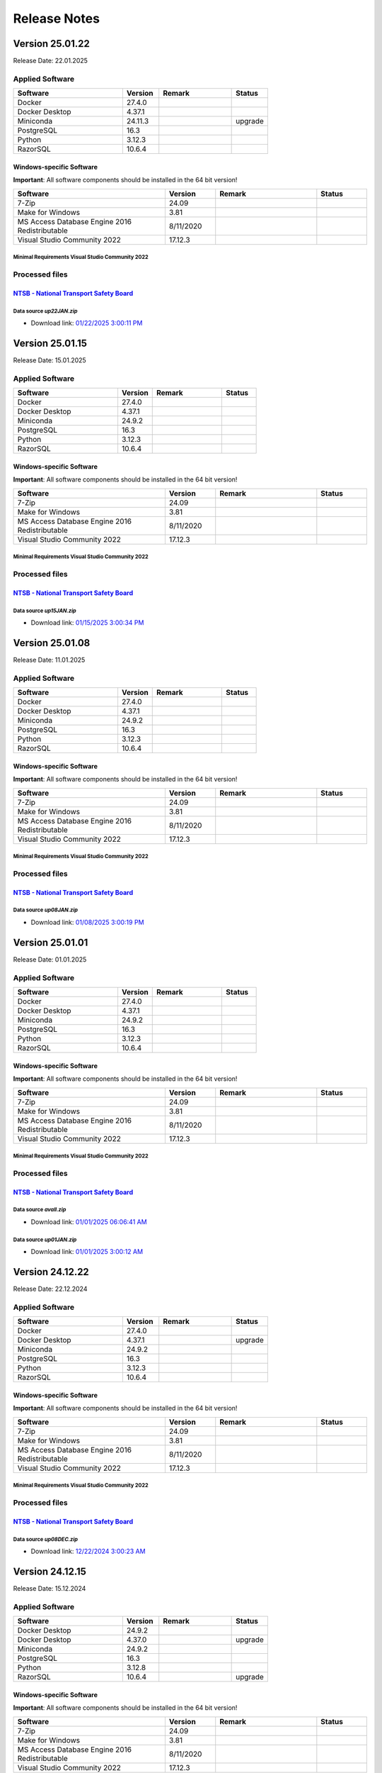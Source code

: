 =============
Release Notes
=============

Version 25.01.22
================

Release Date: 22.01.2025

Applied Software
----------------

.. list-table::
   :header-rows: 1
   :widths: 30 10 20 10

   * - Software
     - Version
     - Remark
     - Status
   * - Docker
     - 27.4.0
     -
     -
   * - Docker Desktop
     - 4.37.1
     -
     -
   * - Miniconda
     - 24.11.3
     -
     - upgrade
   * - PostgreSQL
     - 16.3
     -
     -
   * - Python
     - 3.12.3
     -
     -
   * - RazorSQL
     - 10.6.4
     -
     -

Windows-specific Software
.........................

**Important**: All software components should be installed in the 64 bit version!

.. list-table::
   :header-rows: 1
   :widths: 30 10 20 10

   * - Software
     - Version
     - Remark
     - Status
   * - 7-Zip
     - 24.09
     -
     -
   * - Make for Windows
     - 3.81
     -
     -
   * - MS Access Database Engine 2016 Redistributable
     - 8/11/2020
     -
     -
   * - Visual Studio Community 2022
     - 17.12.3
     -
     -

Minimal Requirements Visual Studio Community 2022
^^^^^^^^^^^^^^^^^^^^^^^^^^^^^^^^^^^^^^^^^^^^^^^^^

.. image:: img/Visual_Studio_Requirements.png

Processed files
---------------

`NTSB - National Transport Safety Board <https://www.ntsb.gov/Pages/home.aspx>`__\
..................................................................................

Data source `up22JAN.zip`
^^^^^^^^^^^^^^^^^^^^^^^^^

- Download link: `01/22/2025 3:00:11 PM <https://data.ntsb.gov/avdata/FileDirectory/DownloadFile?fileID=C%3A%5Cavdata%5Cup22JAN.zip>`__\

Version 25.01.15
================

Release Date: 15.01.2025

Applied Software
----------------

.. list-table::
   :header-rows: 1
   :widths: 30 10 20 10

   * - Software
     - Version
     - Remark
     - Status
   * - Docker
     - 27.4.0
     -
     -
   * - Docker Desktop
     - 4.37.1
     -
     -
   * - Miniconda
     - 24.9.2
     -
     -
   * - PostgreSQL
     - 16.3
     -
     -
   * - Python
     - 3.12.3
     -
     -
   * - RazorSQL
     - 10.6.4
     -
     -

Windows-specific Software
.........................

**Important**: All software components should be installed in the 64 bit version!

.. list-table::
   :header-rows: 1
   :widths: 30 10 20 10

   * - Software
     - Version
     - Remark
     - Status
   * - 7-Zip
     - 24.09
     -
     -
   * - Make for Windows
     - 3.81
     -
     -
   * - MS Access Database Engine 2016 Redistributable
     - 8/11/2020
     -
     -
   * - Visual Studio Community 2022
     - 17.12.3
     -
     -

Minimal Requirements Visual Studio Community 2022
^^^^^^^^^^^^^^^^^^^^^^^^^^^^^^^^^^^^^^^^^^^^^^^^^

.. image:: img/Visual_Studio_Requirements.png

Processed files
---------------

`NTSB - National Transport Safety Board <https://www.ntsb.gov/Pages/home.aspx>`__\
..................................................................................

Data source `up15JAN.zip`
^^^^^^^^^^^^^^^^^^^^^^^^^

- Download link: `01/15/2025 3:00:34 PM <https://data.ntsb.gov/avdata/FileDirectory/DownloadFile?fileID=C%3A%5Cavdata%5Cup15JAN.zip>`__\

Version 25.01.08
================

Release Date: 11.01.2025

Applied Software
----------------

.. list-table::
   :header-rows: 1
   :widths: 30 10 20 10

   * - Software
     - Version
     - Remark
     - Status
   * - Docker
     - 27.4.0
     -
     -
   * - Docker Desktop
     - 4.37.1
     -
     -
   * - Miniconda
     - 24.9.2
     -
     -
   * - PostgreSQL
     - 16.3
     -
     -
   * - Python
     - 3.12.3
     -
     -
   * - RazorSQL
     - 10.6.4
     -
     -

Windows-specific Software
.........................

**Important**: All software components should be installed in the 64 bit version!

.. list-table::
   :header-rows: 1
   :widths: 30 10 20 10

   * - Software
     - Version
     - Remark
     - Status
   * - 7-Zip
     - 24.09
     -
     -
   * - Make for Windows
     - 3.81
     -
     -
   * - MS Access Database Engine 2016 Redistributable
     - 8/11/2020
     -
     -
   * - Visual Studio Community 2022
     - 17.12.3
     -
     -

Minimal Requirements Visual Studio Community 2022
^^^^^^^^^^^^^^^^^^^^^^^^^^^^^^^^^^^^^^^^^^^^^^^^^

.. image:: img/Visual_Studio_Requirements.png

Processed files
---------------

`NTSB - National Transport Safety Board <https://www.ntsb.gov/Pages/home.aspx>`__\
..................................................................................

Data source `up08JAN.zip`
^^^^^^^^^^^^^^^^^^^^^^^^^

- Download link: `01/08/2025 3:00:19 PM <https://data.ntsb.gov/avdata/FileDirectory/DownloadFile?fileID=C%3A%5Cavdata%5Cup08JAN.zip>`__\

Version 25.01.01
================

Release Date: 01.01.2025

Applied Software
----------------

.. list-table::
   :header-rows: 1
   :widths: 30 10 20 10

   * - Software
     - Version
     - Remark
     - Status
   * - Docker
     - 27.4.0
     -
     -
   * - Docker Desktop
     - 4.37.1
     -
     -
   * - Miniconda
     - 24.9.2
     -
     -
   * - PostgreSQL
     - 16.3
     -
     -
   * - Python
     - 3.12.3
     -
     -
   * - RazorSQL
     - 10.6.4
     -
     -

Windows-specific Software
.........................

**Important**: All software components should be installed in the 64 bit version!

.. list-table::
   :header-rows: 1
   :widths: 30 10 20 10

   * - Software
     - Version
     - Remark
     - Status
   * - 7-Zip
     - 24.09
     -
     -
   * - Make for Windows
     - 3.81
     -
     -
   * - MS Access Database Engine 2016 Redistributable
     - 8/11/2020
     -
     -
   * - Visual Studio Community 2022
     - 17.12.3
     -
     -

Minimal Requirements Visual Studio Community 2022
^^^^^^^^^^^^^^^^^^^^^^^^^^^^^^^^^^^^^^^^^^^^^^^^^

.. image:: img/Visual_Studio_Requirements.png

Processed files
---------------

`NTSB - National Transport Safety Board <https://www.ntsb.gov/Pages/home.aspx>`__\
..................................................................................

Data source `avall.zip`
^^^^^^^^^^^^^^^^^^^^^^^

- Download link: `01/01/2025 06:06:41 AM <https://data.ntsb.gov/avdata/FileDirectory/DownloadFile?fileID=C%3A%5Cavdata%5Cavall.zip>`__\

Data source `up01JAN.zip`
^^^^^^^^^^^^^^^^^^^^^^^^^

- Download link: `01/01/2025 3:00:12 AM <https://data.ntsb.gov/avdata/FileDirectory/DownloadFile?fileID=C%3A%5Cavdata%5Cup01JAN.zip>`__\

Version 24.12.22
================

Release Date: 22.12.2024

Applied Software
----------------

.. list-table::
   :header-rows: 1
   :widths: 30 10 20 10

   * - Software
     - Version
     - Remark
     - Status
   * - Docker
     - 27.4.0
     -
     -
   * - Docker Desktop
     - 4.37.1
     -
     - upgrade
   * - Miniconda
     - 24.9.2
     -
     -
   * - PostgreSQL
     - 16.3
     -
     -
   * - Python
     - 3.12.3
     -
     -
   * - RazorSQL
     - 10.6.4
     -
     -

Windows-specific Software
.........................

**Important**: All software components should be installed in the 64 bit version!

.. list-table::
   :header-rows: 1
   :widths: 30 10 20 10

   * - Software
     - Version
     - Remark
     - Status
   * - 7-Zip
     - 24.09
     -
     -
   * - Make for Windows
     - 3.81
     -
     -
   * - MS Access Database Engine 2016 Redistributable
     - 8/11/2020
     -
     -
   * - Visual Studio Community 2022
     - 17.12.3
     -
     -

Minimal Requirements Visual Studio Community 2022
^^^^^^^^^^^^^^^^^^^^^^^^^^^^^^^^^^^^^^^^^^^^^^^^^

.. image:: img/Visual_Studio_Requirements.png

Processed files
---------------

`NTSB - National Transport Safety Board <https://www.ntsb.gov/Pages/home.aspx>`__\
..................................................................................

Data source `up08DEC.zip`
^^^^^^^^^^^^^^^^^^^^^^^^^

- Download link: `12/22/2024 3:00:23 AM <https://data.ntsb.gov/avdata/FileDirectory/DownloadFile?fileID=C%3A%5Cavdata%5Cup22DEC.zip>`__\

Version 24.12.15
================

Release Date: 15.12.2024

Applied Software
----------------

.. list-table::
   :header-rows: 1
   :widths: 30 10 20 10

   * - Software
     - Version
     - Remark
     - Status
   * - Docker Desktop
     - 24.9.2
     -
     -
   * - Docker Desktop
     - 4.37.0
     -
     - upgrade
   * - Miniconda
     - 24.9.2
     -
     -
   * - PostgreSQL
     - 16.3
     -
     -
   * - Python
     - 3.12.8
     -
     -
   * - RazorSQL
     - 10.6.4
     -
     - upgrade

Windows-specific Software
.........................

**Important**: All software components should be installed in the 64 bit version!

.. list-table::
   :header-rows: 1
   :widths: 30 10 20 10

   * - Software
     - Version
     - Remark
     - Status
   * - 7-Zip
     - 24.09
     -
     -
   * - Make for Windows
     - 3.81
     -
     -
   * - MS Access Database Engine 2016 Redistributable
     - 8/11/2020
     -
     -
   * - Visual Studio Community 2022
     - 17.12.3
     -
     -

Minimal Requirements Visual Studio Community 2022
^^^^^^^^^^^^^^^^^^^^^^^^^^^^^^^^^^^^^^^^^^^^^^^^^

.. image:: img/Visual_Studio_Requirements.png

Processed files
---------------

`NTSB - National Transport Safety Board <https://www.ntsb.gov/Pages/home.aspx>`__\
..................................................................................

Data source `up08DEC.zip`
^^^^^^^^^^^^^^^^^^^^^^^^^

- Download link: `12/15/2024 3:00:37 AM <https://data.ntsb.gov/avdata/FileDirectory/DownloadFile?fileID=C%3A%5Cavdata%5Cup15DEC.zip>`__\

Version 24.12.08
================

Release Date: 10.12.2024

Applied Software
----------------

.. list-table::
   :header-rows: 1
   :widths: 30 10 20 10

   * - Software
     - Version
     - Remark
     - Status
   * - Docker Desktop
     - 4.36.0
     -
     -
   * - Miniconda
     - 24.9.2
     -
     -
   * - PostgreSQL
     - 16.3
     -
     -
   * - Python
     - 3.12.8
     -
     -
   * - RazorSQL
     - 10.6.3
     -
     -

Windows-specific Software
.........................

**Important**: All software components should be installed in the 64 bit version!

.. list-table::
   :header-rows: 1
   :widths: 30 10 20 10

   * - Software
     - Version
     - Remark
     - Status
   * - 7-Zip
     - 24.09
     -
     -
   * - Make for Windows
     - 3.81
     -
     -
   * - MS Access Database Engine 2016 Redistributable
     - 8/11/2020
     -
     -
   * - Visual Studio Community 2022
     - 17.12.3
     -
     -

Minimal Requirements Visual Studio Community 2022
^^^^^^^^^^^^^^^^^^^^^^^^^^^^^^^^^^^^^^^^^^^^^^^^^

.. image:: img/Visual_Studio_Requirements.png

Processed files
---------------

`NTSB - National Transport Safety Board <https://www.ntsb.gov/Pages/home.aspx>`__\
..................................................................................

Data source `up08DEC.zip`
^^^^^^^^^^^^^^^^^^^^^^^^^

- Download link: `12/09/2024 8:33:12 PM <https://data.ntsb.gov/avdata/FileDirectory/DownloadFile?fileID=C%3A%5Cavdata%5Cup08DEC.zip>`__\

Version 24.12.01
================

Release Date: 08.12.2024

Applied Software
----------------

.. list-table::
   :header-rows: 1
   :widths: 30 10 20 10

   * - Software
     - Version
     - Remark
     - Status
   * - Docker Desktop
     - 4.36.0
     -
     -
   * - Miniconda
     - 24.9.2
     -
     -
   * - PostgreSQL
     - 16.3
     -
     -
   * - Python
     - 3.12.8
     -
     -
   * - RazorSQL
     - 10.6.3
     -
     -

Windows-specific Software
.........................

**Important**: All software components should be installed in the 64 bit version!

.. list-table::
   :header-rows: 1
   :widths: 30 10 20 10

   * - Software
     - Version
     - Remark
     - Status
   * - 7-Zip
     - 24.09
     -
     - upgrade
   * - Make for Windows
     - 3.81
     -
     -
   * - MS Access Database Engine 2016 Redistributable
     - 8/11/2020
     -
     -
   * - Visual Studio Community 2022
     - 17.12.3
     -
     - upgrade

Minimal Requirements Visual Studio Community 2022
^^^^^^^^^^^^^^^^^^^^^^^^^^^^^^^^^^^^^^^^^^^^^^^^^

.. image:: img/Visual_Studio_Requirements.png

Processed files
---------------

`NTSB - National Transport Safety Board <https://www.ntsb.gov/Pages/home.aspx>`__\
..................................................................................

Data source `avall.zip`
^^^^^^^^^^^^^^^^^^^^^^^

- Download link: `12/01/2024 05:44:17 AM <https://data.ntsb.gov/avdata/FileDirectory/DownloadFile?fileID=C%3A%5Cavdata%5Cavall.zip>`__\

Data source `up01DEC.zip`
^^^^^^^^^^^^^^^^^^^^^^^^^

- Download link: `12/01/2024 3:00:19 AM <https://data.ntsb.gov/avdata/FileDirectory/DownloadFile?fileID=C%3A%5Cavdata%5Cup01DEC.zip>`__\

Version 24.11.22
================

Release Date: 22.11.2024

Applied Software
----------------

.. list-table::
   :header-rows: 1
   :widths: 30 10 20 10

   * - Software
     - Version
     - Remark
     - Status
   * - Docker Desktop
     - 4.36.0
     -
     - upgrade
   * - Miniconda
     - 24.9.2
     -
     - upgrade
   * - PostgreSQL
     - 16.3
     -
     -
   * - Python
     - 3.12.8
     -
     - upgrade
   * - RazorSQL
     - 10.6.3
     -
     -

Windows-specific Software
.........................

**Important**: All software components should be installed in the 64 bit version!

.. list-table::
   :header-rows: 1
   :widths: 30 10 20 10

   * - Software
     - Version
     - Remark
     - Status
   * - 7-Zip
     - 24.08
     -
     - upgrade
   * - Make for Windows
     - 3.81
     -
     -
   * - MS Access Database Engine 2016 Redistributable
     - 8/11/2020
     -
     -
   * - Visual Studio Community 2022
     - 17.11.5
     -
     - upgrade

Minimal Requirements Visual Studio Community 2022
^^^^^^^^^^^^^^^^^^^^^^^^^^^^^^^^^^^^^^^^^^^^^^^^^

.. image:: img/Visual_Studio_Requirements.png

Processed files
---------------

`NTSB - National Transport Safety Board <https://www.ntsb.gov/Pages/home.aspx>`__\
..................................................................................

Data source `up08NOV.zip`
^^^^^^^^^^^^^^^^^^^^^^^^^

- Download link: `11/22/2024 3:00:20 AM <https://data.ntsb.gov/avdata/FileDirectory/DownloadFile?fileID=C%3A%5Cavdata%5Cup22NOV.zip>`__\

Version 24.11.15
================

Release Date: 15.11.2024

Applied Software
----------------

.. list-table::
   :header-rows: 1
   :widths: 30 10 20 10

   * - Software
     - Version
     - Remark
     - Status
   * - Docker Desktop
     - 4.35.1
     -
     -
   * - Miniconda
     - 24.7.1
     -
     -
   * - PostgreSQL
     - 16.3
     -
     -
   * - Python
     - 3.12.7
     -
     - upgrade
   * - RazorSQL
     - 10.6.3
     -
     -

Windows-specific Software
.........................

**Important**: All software components should be installed in the 64 bit version!

.. list-table::
   :header-rows: 1
   :widths: 30 10 20 10

   * - Software
     - Version
     - Remark
     - Status
   * - 7-Zip
     - 24.08
     -
     - upgrade
   * - Make for Windows
     - 3.81
     -
     -
   * - MS Access Database Engine 2016 Redistributable
     - 8/11/2020
     -
     -
   * - Visual Studio Community 2022
     - 17.11.5
     -
     - upgrade

Minimal Requirements Visual Studio Community 2022
^^^^^^^^^^^^^^^^^^^^^^^^^^^^^^^^^^^^^^^^^^^^^^^^^

.. image:: img/Visual_Studio_Requirements.png

Processed files
---------------

`NTSB - National Transport Safety Board <https://www.ntsb.gov/Pages/home.aspx>`__\
..................................................................................

Data source `up08NOV.zip`
^^^^^^^^^^^^^^^^^^^^^^^^^

- Download link: `11/15/2024 3:00:15 AM <https://data.ntsb.gov/avdata/FileDirectory/DownloadFile?fileID=C%3A%5Cavdata%5Cup15NOV.zip>`__\

Version 24.11.08
================

Release Date: 08.11.2024

Applied Software
----------------

.. list-table::
   :header-rows: 1
   :widths: 30 10 20 10

   * - Software
     - Version
     - Remark
     - Status
   * - Docker Desktop
     - 4.35.1
     -
     - upgrade
   * - Miniconda
     - 24.7.1
     -
     - upgrade
   * - PostgreSQL
     - 16.3
     -
     -
   * - Python
     - 3.12.7
     -
     - upgrade
   * - RazorSQL
     - 10.6.3
     -
     -

Windows-specific Software
.........................

**Important**: All software components should be installed in the 64 bit version!

.. list-table::
   :header-rows: 1
   :widths: 30 10 20 10

   * - Software
     - Version
     - Remark
     - Status
   * - 7-Zip
     - 24.08
     -
     - upgrade
   * - Make for Windows
     - 3.81
     -
     -
   * - MS Access Database Engine 2016 Redistributable
     - 8/11/2020
     -
     -
   * - Visual Studio Community 2022
     - 17.11.5
     -
     - upgrade

Minimal Requirements Visual Studio Community 2022
^^^^^^^^^^^^^^^^^^^^^^^^^^^^^^^^^^^^^^^^^^^^^^^^^

.. image:: img/Visual_Studio_Requirements.png

Processed files
---------------

`NTSB - National Transport Safety Board <https://www.ntsb.gov/Pages/home.aspx>`__\
..................................................................................

Data source `up08NOV.zip`
^^^^^^^^^^^^^^^^^^^^^^^^^

- Download link: `11/08/2024 3:00:24 AM <https://data.ntsb.gov/avdata/FileDirectory/DownloadFile?fileID=C%3A%5Cavdata%5Cup08NOV.zip>`__\

Version 24.11.01
================

Release Date: 01.11.2024

Applied Software
----------------

.. list-table::
   :header-rows: 1
   :widths: 30 10 20 10

   * - Software
     - Version
     - Remark
     - Status
   * - Docker Desktop
     - 4.35.0
     -
     - upgrade
   * - Miniconda
     - 24.7.1
     -
     -
   * - PostgreSQL
     - 16.3
     -
     -
   * - Python
     - 3.11.10
     -
     -
   * - RazorSQL
     - 10.6.3
     -
     -

Windows-specific Software
.........................

**Important**: All software components should be installed in the 64 bit version!

.. list-table::
   :header-rows: 1
   :widths: 30 10 20 10

   * - Software
     - Version
     - Remark
     - Status
   * - 7-Zip
     - 24.08
     -
     -
   * - Make for Windows
     - 3.81
     -
     -
   * - MS Access Database Engine 2016 Redistributable
     - 8/11/2020
     -
     -
   * - Visual Studio Community 2022
     - 17.11.5
     -
     -

Minimal Requirements Visual Studio Community 2022
^^^^^^^^^^^^^^^^^^^^^^^^^^^^^^^^^^^^^^^^^^^^^^^^^

.. image:: img/Visual_Studio_Requirements.png

Processed files
---------------

`FAA - Aeronautical Data Delivery Service <https://adds-faa.opendata.arcgis.com>`__\
....................................................................................

Data source `Airports`
^^^^^^^^^^^^^^^^^^^^^^
- Download link: `Version: 10/31/2024 <https://adds-faa.opendata.arcgis.com/datasets/faa::airports-1/explore?location=0.000338%2C-1.633886%2C2.00>`__\

Data source `2025-2029 NPIAS`
^^^^^^^^^^^^^^^^^^^^^^^^^^^^^
- Download link: `Version: 2025-2029 <https://www.faa.gov/airports/planning_capacity/npias/current>`__\

Data source `Runways`
^^^^^^^^^^^^^^^^^^^^^^
- Download link: `Version: 10/31/2024 <https://adds-faa.opendata.arcgis.com/datasets/faa::runways/explore?location=0.000126%2C-1.628764%2C2.00>`__\

`simplemaps - Interactive Maps & Data <https://simplemaps.com/>`__\
..................................................................................

Data source `US Zip Codes Database`
^^^^^^^^^^^^^^^^^^^^^^^^^^^^^^^^^^^
- Download link: `Version: 1.86 <https://simplemaps.com/data/us-zips>`__\

`United States Zip Codes.org <https://www.ntsb.gov/Pages/home.aspx>`__\
..................................................................................

Data source `ZIP Code Database`
^^^^^^^^^^^^^^^^^^^^^^^^^^^^^^^

- Download link: `42,735 ZIP codes <https://www.unitedstateszipcodes.org/zip-code-database/>`__\


`NTSB - National Transport Safety Board <https://www.ntsb.gov/Pages/home.aspx>`__\
..................................................................................

Data source `avall.zip`
^^^^^^^^^^^^^^^^^^^^^^^

- Download link: `11/01/2024 05:51:56 AM <https://data.ntsb.gov/avdata/FileDirectory/DownloadFile?fileID=C%3A%5Cavdata%5Cavall.zip>`__\

Data source `up01NOV.zip`
^^^^^^^^^^^^^^^^^^^^^^^^^

- Download link: `11/01/2024 3:00:36 AM <https://data.ntsb.gov/avdata/FileDirectory/DownloadFile?fileID=C%3A%5Cavdata%5Cup01OCT.zip>`__\

Version 24.10.22
================

Release Date: 23.10.2024

Applied Software
----------------

.. list-table::
   :header-rows: 1
   :widths: 30 10 20 10

   * - Software
     - Version
     - Remark
     - Status
   * - Docker Desktop
     - 4.34.3
     -
     -
   * - Miniconda
     - 24.7.1
     -
     -
   * - PostgreSQL
     - 16.3
     -
     -
   * - Python
     - 3.11.10
     -
     -
   * - RazorSQL
     - 10.6.3
     -
     -

Windows-specific Software
.........................

**Important**: All software components should be installed in the 64 bit version!

.. list-table::
   :header-rows: 1
   :widths: 30 10 20 10

   * - Software
     - Version
     - Remark
     - Status
   * - 7-Zip
     - 24.08
     -
     -
   * - Make for Windows
     - 3.81
     -
     -
   * - MS Access Database Engine 2016 Redistributable
     - 8/11/2020
     -
     -
   * - Visual Studio Community 2022
     - 17.11.5
     -
     -

Minimal Requirements Visual Studio Community 2022
^^^^^^^^^^^^^^^^^^^^^^^^^^^^^^^^^^^^^^^^^^^^^^^^^

.. image:: img/Visual_Studio_Requirements.png

Processed files
---------------

`NTSB - National Transport Safety Board <https://www.ntsb.gov/Pages/home.aspx>`__\
..................................................................................

Data source `up22OCT.zip`
^^^^^^^^^^^^^^^^^^^^^^^^^

- Download link: `10/22/2024 3:00:25 AM <https://data.ntsb.gov/avdata/FileDirectory/DownloadFile?fileID=C%3A%5Cavdata%5Cup22OCT.zip>`__\

Version 24.10.15
================

Release Date: 15.10.2024

Applied Software
----------------

.. list-table::
   :header-rows: 1
   :widths: 30 10 20 10

   * - Software
     - Version
     - Remark
     - Status
   * - Docker Desktop
     - 4.34.3
     -
     - upgrade
   * - Miniconda
     - 24.7.1
     -
     -
   * - PostgreSQL
     - 16.3
     -
     -
   * - Python
     - 3.11.10
     -
     -
   * - RazorSQL
     - 10.6.3
     -
     -

Windows-specific Software
.........................

**Important**: All software components should be installed in the 64 bit version!

.. list-table::
   :header-rows: 1
   :widths: 30 10 20 10

   * - Software
     - Version
     - Remark
     - Status
   * - 7-Zip
     - 24.08
     -
     -
   * - Make for Windows
     - 3.81
     -
     -
   * - MS Access Database Engine 2016 Redistributable
     - 8/11/2020
     -
     -
   * - Visual Studio Community 2022
     - 17.11.5
     -
     -

Minimal Requirements Visual Studio Community 2022
^^^^^^^^^^^^^^^^^^^^^^^^^^^^^^^^^^^^^^^^^^^^^^^^^

.. image:: img/Visual_Studio_Requirements.png

Processed files
---------------

`NTSB - National Transport Safety Board <https://www.ntsb.gov/Pages/home.aspx>`__\
..................................................................................

Data source `up15OCT.zip`
^^^^^^^^^^^^^^^^^^^^^^^^^

- Download link: `10/15/2024 3:00:15 AM <https://data.ntsb.gov/avdata/FileDirectory/DownloadFile?fileID=C%3A%5Cavdata%5Cup15OCT.zip>`__\

Version 24.10.08
================

Release Date: 09.10.2024

Applied Software
----------------

.. list-table::
   :header-rows: 1
   :widths: 30 10 20 10

   * - Software
     - Version
     - Remark
     - Status
   * - Docker Desktop
     - 4.34.2
     -
     -
   * - Miniconda
     - 24.7.1
     -
     - upgrade
   * - PostgreSQL
     - 16.3
     -
     -
   * - Python
     - 3.11.10
     -
     -
   * - RazorSQL
     - 10.6.3
     -
     - upgrade

Windows-specific Software
.........................

**Important**: All software components should be installed in the 64 bit version!

.. list-table::
   :header-rows: 1
   :widths: 30 10 20 10

   * - Software
     - Version
     - Remark
     - Status
   * - 7-Zip
     - 24.08
     -
     - upgrade
   * - Make for Windows
     - 3.81
     -
     -
   * - MS Access Database Engine 2016 Redistributable
     - 8/11/2020
     -
     -
   * - Visual Studio Community 2022
     - 17.11.5
     -
     - upgrade

Minimal Requirements Visual Studio Community 2022
^^^^^^^^^^^^^^^^^^^^^^^^^^^^^^^^^^^^^^^^^^^^^^^^^

.. image:: img/Visual_Studio_Requirements.png

Processed files
---------------

`NTSB - National Transport Safety Board <https://www.ntsb.gov/Pages/home.aspx>`__\
..................................................................................

Data source `up08OCT.zip`
^^^^^^^^^^^^^^^^^^^^^^^^^

- Download link: `10/08/2024 3:00:20 AM <https://data.ntsb.gov/avdata/FileDirectory/DownloadFile?fileID=C%3A%5Cavdata%5Cup08OCT.zip>`__\

Version 24.10.01
================

Release Date: 01.10.2024

Applied Software
----------------

.. list-table::
   :header-rows: 1
   :widths: 30 10 20 10

   * - Software
     - Version
     - Remark
     - Status
   * - Docker Desktop
     - 4.34.2
     -
     - upgrade
   * - Miniconda
     - 24.5.0
     -
     -
   * - PostgreSQL
     - 16.3
     -
     -
   * - Python
     - 3.11.10
     -
     - upgrade
   * - RazorSQL
     - 10.6.1
     -
     -

Windows-specific Software
.........................

**Important**: All software components should be installed in the 64 bit version!

.. list-table::
   :header-rows: 1
   :widths: 30 10 20 10

   * - Software
     - Version
     - Remark
     - Status
   * - 7-Zip
     - 24.07
     -
     -
   * - Make for Windows
     - 3.81
     -
     -
   * - MS Access Database Engine 2016 Redistributable
     - 8/11/2020
     -
     -
   * - Visual Studio Community 2022
     - 17.11.3
     -
     - upgrade

Minimal Requirements Visual Studio Community 2022
^^^^^^^^^^^^^^^^^^^^^^^^^^^^^^^^^^^^^^^^^^^^^^^^^

.. image:: img/Visual_Studio_Requirements.png

Processed files
---------------

`NTSB - National Transport Safety Board <https://www.ntsb.gov/Pages/home.aspx>`__\
..................................................................................

Data source `avall.zip`
^^^^^^^^^^^^^^^^^^^^^^^

- Download link: `10/01/2024 05:46:50 AM <https://data.ntsb.gov/avdata/FileDirectory/DownloadFile?fileID=C%3A%5Cavdata%5Cavall.zip>`__\

Data source `up01OCT.zip`
^^^^^^^^^^^^^^^^^^^^^^^^^

- Download link: `10/01/2024 3:00:18 AM <https://data.ntsb.gov/avdata/FileDirectory/DownloadFile?fileID=C%3A%5Cavdata%5Cup01OCT.zip>`__\

Version 24.09.22
================

Release Date: 22.09.2024

Applied Software
----------------

.. list-table::
   :header-rows: 1
   :widths: 30 10 20 10

   * - Software
     - Version
     - Remark
     - Status
   * - Docker Desktop
     - 4.34.2
     -
     -
   * - Miniconda
     - 24.5.0
     -
     -
   * - PostgreSQL
     - 16.3
     -
     -
   * - Python
     - 3.11.10
     -
     -
   * - RazorSQL
     - 10.6.1
     -
     -

Windows-specific Software
.........................

**Important**: All software components should be installed in the 64 bit version!

.. list-table::
   :header-rows: 1
   :widths: 30 10 20 10

   * - Software
     - Version
     - Remark
     - Status
   * - 7-Zip
     - 24.07
     -
     -
   * - Make for Windows
     - 3.81
     -
     -
   * - MS Access Database Engine 2016 Redistributable
     - 8/11/2020
     -
     -
   * - Visual Studio Community 2022
     - 17.11.3
     -
     -

Minimal Requirements Visual Studio Community 2022
^^^^^^^^^^^^^^^^^^^^^^^^^^^^^^^^^^^^^^^^^^^^^^^^^

.. image:: img/Visual_Studio_Requirements.png

Processed files
---------------

`NTSB - National Transport Safety Board <https://www.ntsb.gov/Pages/home.aspx>`__\
..................................................................................

Data source `up22SEP.zip`
^^^^^^^^^^^^^^^^^^^^^^^^^

- Download link: `09/22/2024 3:00:15 AM <https://data.ntsb.gov/avdata/FileDirectory/DownloadFile?fileID=C%3A%5Cavdata%5Cup22SEP.zip>`__\

Version 24.09.15
================

Release Date: 15.09.2024

Applied Software
----------------

.. list-table::
   :header-rows: 1
   :widths: 30 10 20 10

   * - Software
     - Version
     - Remark
     - Status
   * - Docker Desktop
     - 4.34.2
     -
     -
   * - Miniconda
     - 24.5.0
     -
     -
   * - PostgreSQL
     - 16.3
     -
     -
   * - Python
     - 3.11.10
     -
     -
   * - RazorSQL
     - 10.6.1
     -
     -

Windows-specific Software
.........................

**Important**: All software components should be installed in the 64 bit version!

.. list-table::
   :header-rows: 1
   :widths: 30 10 20 10

   * - Software
     - Version
     - Remark
     - Status
   * - 7-Zip
     - 24.07
     -
     -
   * - Make for Windows
     - 3.81
     -
     -
   * - MS Access Database Engine 2016 Redistributable
     - 8/11/2020
     -
     -
   * - Visual Studio Community 2022
     - 17.11.3
     -
     -

Minimal Requirements Visual Studio Community 2022
^^^^^^^^^^^^^^^^^^^^^^^^^^^^^^^^^^^^^^^^^^^^^^^^^

.. image:: img/Visual_Studio_Requirements.png

Processed files
---------------

`NTSB - National Transport Safety Board <https://www.ntsb.gov/Pages/home.aspx>`__\
..................................................................................

Data source `up15SEP.zip`
^^^^^^^^^^^^^^^^^^^^^^^^^

- Download link: `09/15/2024 3:00:20 AM <https://data.ntsb.gov/avdata/FileDirectory/DownloadFile?fileID=C%3A%5Cavdata%5Cup15SEP.zip>`__\

Version 24.09.08
================

Release Date: 15.09.2024

Applied Software
----------------

.. list-table::
   :header-rows: 1
   :widths: 30 10 20 10

   * - Software
     - Version
     - Remark
     - Status
   * - Docker Desktop
     - 4.34.2
     -
     -
   * - Miniconda
     - 24.5.0
     -
     -
   * - PostgreSQL
     - 16.3
     -
     -
   * - Python
     - 3.11.10
     -
     -
   * - RazorSQL
     - 10.6.1
     -
     -

Windows-specific Software
.........................

**Important**: All software components should be installed in the 64 bit version!

.. list-table::
   :header-rows: 1
   :widths: 30 10 20 10

   * - Software
     - Version
     - Remark
     - Status
   * - 7-Zip
     - 24.07
     -
     -
   * - Make for Windows
     - 3.81
     -
     -
   * - MS Access Database Engine 2016 Redistributable
     - 8/11/2020
     -
     -
   * - Visual Studio Community 2022
     - 17.11.3
     -
     -

Minimal Requirements Visual Studio Community 2022
^^^^^^^^^^^^^^^^^^^^^^^^^^^^^^^^^^^^^^^^^^^^^^^^^

.. image:: img/Visual_Studio_Requirements.png

Processed files
---------------

`NTSB - National Transport Safety Board <https://www.ntsb.gov/Pages/home.aspx>`__\
..................................................................................

Data source `up08SEP.zip`
^^^^^^^^^^^^^^^^^^^^^^^^^

- Download link: `09/08/2024 3:00:20 AM <https://data.ntsb.gov/avdata/FileDirectory/DownloadFile?fileID=C%3A%5Cavdata%5Cup08SEP.zip>`__\

Version 24.09.01
================

Release Date: 15.09.2024

Applied Software
----------------

.. list-table::
   :header-rows: 1
   :widths: 30 10 20 10

   * - Software
     - Version
     - Remark
     - Status
   * - Docker Desktop
     - 4.34.2
     -
     - upgrade
   * - Miniconda
     - 24.5.0
     -
     -
   * - PostgreSQL
     - 16.3
     -
     -
   * - Python
     - 3.11.10
     -
     - upgrade
   * - RazorSQL
     - 10.6.1
     -
     -

Windows-specific Software
.........................

**Important**: All software components should be installed in the 64 bit version!

.. list-table::
   :header-rows: 1
   :widths: 30 10 20 10

   * - Software
     - Version
     - Remark
     - Status
   * - 7-Zip
     - 24.07
     -
     -
   * - Make for Windows
     - 3.81
     -
     -
   * - MS Access Database Engine 2016 Redistributable
     - 8/11/2020
     -
     -
   * - Visual Studio Community 2022
     - 17.11.3
     -
     - upgrade

Minimal Requirements Visual Studio Community 2022
^^^^^^^^^^^^^^^^^^^^^^^^^^^^^^^^^^^^^^^^^^^^^^^^^

.. image:: img/Visual_Studio_Requirements.png

Processed files
---------------

`NTSB - National Transport Safety Board <https://www.ntsb.gov/Pages/home.aspx>`__\
..................................................................................

Data source `avall.zip`
^^^^^^^^^^^^^^^^^^^^^^^

- Download link: `09/01/2024 06:03:21 AM <https://data.ntsb.gov/avdata/FileDirectory/DownloadFile?fileID=C%3A%5Cavdata%5Cavall.zip>`__\

Data source `up01SEP.zip`
^^^^^^^^^^^^^^^^^^^^^^^^^

- Download link: `09/01/2024 3:00:24 AM <https://data.ntsb.gov/avdata/FileDirectory/DownloadFile?fileID=C%3A%5Cavdata%5Cup01SEP.zip>`__\

Version 24.08.22
================

Release Date: 22.08.2024

Applied Software
----------------

.. list-table::
   :header-rows: 1
   :widths: 30 10 20 10

   * - Software
     - Version
     - Remark
     - Status
   * - Docker Desktop
     - 4.33.1
     -
     - upgrade
   * - Miniconda
     - 24.5.0
     -
     -
   * - PostgreSQL
     - 16.3
     -
     -
   * - Python
     - 3.11.9
     -
     -
   * - RazorSQL
     - 10.6.1
     -
     - upgrade

Windows-specific Software
.........................

**Important**: All software components should be installed in the 64 bit version!

.. list-table::
   :header-rows: 1
   :widths: 30 10 20 10

   * - Software
     - Version
     - Remark
     - Status
   * - 7-Zip
     - 24.07
     -
     - upgrade
   * - Make for Windows
     - 3.81
     -
     -
   * - MS Access Database Engine 2016 Redistributable
     - 8/11/2020
     -
     -
   * - Visual Studio Community 2022
     - 17.10.3
     -
     - upgrade

Minimal Requirements Visual Studio Community 2022
^^^^^^^^^^^^^^^^^^^^^^^^^^^^^^^^^^^^^^^^^^^^^^^^^

.. image:: img/Visual_Studio_Requirements.png

Processed files
---------------

`NTSB - National Transport Safety Board <https://www.ntsb.gov/Pages/home.aspx>`__\
..................................................................................

Data source `up22AUG.zip`
^^^^^^^^^^^^^^^^^^^^^^^^^

- Download link: `08/22/2024 3:00:14 AM <https://data.ntsb.gov/avdata/FileDirectory/DownloadFile?fileID=C%3A%5Cavdata%5Cup22AUG.zip>`__\

Version 24.08.15
================

Release Date: 15.08.2024

Applied Software
----------------

.. list-table::
   :header-rows: 1
   :widths: 30 10 20 10

   * - Software
     - Version
     - Remark
     - Status
   * - Docker Desktop
     - 4.33.1
     -
     - upgrade
   * - Miniconda
     - 24.5.0
     -
     -
   * - PostgreSQL
     - 16.3
     -
     -
   * - Python
     - 3.11.9
     -
     -
   * - RazorSQL
     - 10.6.1
     -
     - upgrade

Windows-specific Software
.........................

**Important**: All software components should be installed in the 64 bit version!

.. list-table::
   :header-rows: 1
   :widths: 30 10 20 10

   * - Software
     - Version
     - Remark
     - Status
   * - 7-Zip
     - 24.07
     -
     - upgrade
   * - Make for Windows
     - 3.81
     -
     -
   * - MS Access Database Engine 2016 Redistributable
     - 8/11/2020
     -
     -
   * - Visual Studio Community 2022
     - 17.10.3
     -
     - upgrade

Minimal Requirements Visual Studio Community 2022
^^^^^^^^^^^^^^^^^^^^^^^^^^^^^^^^^^^^^^^^^^^^^^^^^

.. image:: img/Visual_Studio_Requirements.png

Processed files
---------------

`NTSB - National Transport Safety Board <https://www.ntsb.gov/Pages/home.aspx>`__\
..................................................................................

Data source `up15AUG.zip`
^^^^^^^^^^^^^^^^^^^^^^^^^

- Download link: `08/15/2024 3:00:17 AM <https://data.ntsb.gov/avdata/FileDirectory/DownloadFile?fileID=C%3A%5Cavdata%5Cup15AUG.zip>`__\

Version 24.08.08
================

Release Date: 08.08.2024

Applied Software
----------------

.. list-table::
   :header-rows: 1
   :widths: 30 10 20 10

   * - Software
     - Version
     - Remark
     - Status
   * - Docker Desktop
     - 4.33.1
     -
     - upgrade
   * - Miniconda
     - 24.5.0
     -
     -
   * - PostgreSQL
     - 16.3
     -
     -
   * - Python
     - 3.11.9
     -
     -
   * - RazorSQL
     - 10.6.1
     -
     - upgrade

Windows-specific Software
.........................

**Important**: All software components should be installed in the 64 bit version!

.. list-table::
   :header-rows: 1
   :widths: 30 10 20 10

   * - Software
     - Version
     - Remark
     - Status
   * - 7-Zip
     - 24.07
     -
     - upgrade
   * - Make for Windows
     - 3.81
     -
     -
   * - MS Access Database Engine 2016 Redistributable
     - 8/11/2020
     -
     -
   * - Visual Studio Community 2022
     - 17.10.3
     -
     - upgrade

Minimal Requirements Visual Studio Community 2022
^^^^^^^^^^^^^^^^^^^^^^^^^^^^^^^^^^^^^^^^^^^^^^^^^

.. image:: img/Visual_Studio_Requirements.png

Processed files
---------------

`NTSB - National Transport Safety Board <https://www.ntsb.gov/Pages/home.aspx>`__\
..................................................................................

Data source `up08AUG.zip`
^^^^^^^^^^^^^^^^^^^^^^^^^

- Download link: `08/08/2024 3:00:18 AM <https://data.ntsb.gov/avdata/FileDirectory/DownloadFile?fileID=C%3A%5Cavdata%5Cup08AUG.zip>`__\

Version 24.08.01
================

Release Date: 01.08.2024

Applied Software
----------------

.. list-table::
   :header-rows: 1
   :widths: 30 10 20 10

   * - Software
     - Version
     - Remark
     - Status
   * - Docker Desktop
     - 4.33.1
     -
     - upgrade
   * - Miniconda
     - 24.5.0
     -
     -
   * - PostgreSQL
     - 16.3
     -
     -
   * - Python
     - 3.11.9
     -
     -
   * - RazorSQL
     - 10.6.1
     -
     - upgrade

Windows-specific Software
.........................

**Important**: All software components should be installed in the 64 bit version!

.. list-table::
   :header-rows: 1
   :widths: 30 10 20 10

   * - Software
     - Version
     - Remark
     - Status
   * - 7-Zip
     - 24.07
     -
     - upgrade
   * - Make for Windows
     - 3.81
     -
     -
   * - MS Access Database Engine 2016 Redistributable
     - 8/11/2020
     -
     -
   * - Visual Studio Community 2022
     - 17.10.3
     -
     - upgrade

Minimal Requirements Visual Studio Community 2022
^^^^^^^^^^^^^^^^^^^^^^^^^^^^^^^^^^^^^^^^^^^^^^^^^

.. image:: img/Visual_Studio_Requirements.png

Processed files
---------------

`NTSB - National Transport Safety Board <https://www.ntsb.gov/Pages/home.aspx>`__\
..................................................................................

Data source `avall.zip`
^^^^^^^^^^^^^^^^^^^^^^^

- Download link: `08/01/2024 06:37:11 AM <https://data.ntsb.gov/avdata/FileDirectory/DownloadFile?fileID=C%3A%5Cavdata%5Cavall.zip>`__\

Data source `up01AUG.zip`
^^^^^^^^^^^^^^^^^^^^^^^^^

- Download link: `08/01/2024 3:00:31 AM <https://data.ntsb.gov/avdata/FileDirectory/DownloadFile?fileID=C%3A%5Cavdata%5Cup01AUG.zip>`__\

Version 24.07.22
================

Release Date: 22.07.2024

Applied Software
----------------

.. list-table::
   :header-rows: 1
   :widths: 30 10 20 10

   * - Software
     - Version
     - Remark
     - Status
   * - Docker Desktop
     - 4.32.0
     -
     - upgrade
   * - Miniconda
     - 24.5.0
     -
     -
   * - PostgreSQL
     - 16.3
     -
     -
   * - Python
     - 3.11.9
     -
     -
   * - RazorSQL
     - 10.6.0
     -
     -

Windows-specific Software
.........................

**Important**: All software components should be installed in the 64 bit version!

.. list-table::
   :header-rows: 1
   :widths: 30 10 20 10

   * - Software
     - Version
     - Remark
     - Status
   * - 7-Zip
     - 24.06
     -
     -
   * - Make for Windows
     - 3.81
     -
     -
   * - MS Access Database Engine 2016 Redistributable
     - 8/11/2020
     -
     -
   * - Visual Studio Community 2022
     - 17.10.1
     -
     -

Minimal Requirements Visual Studio Community 2022
^^^^^^^^^^^^^^^^^^^^^^^^^^^^^^^^^^^^^^^^^^^^^^^^^

.. image:: img/Visual_Studio_Requirements.png

Processed files
---------------

`NTSB - National Transport Safety Board <https://www.ntsb.gov/Pages/home.aspx>`__\
..................................................................................

Data source `up22JUL.zip`
^^^^^^^^^^^^^^^^^^^^^^^^^

- Download link: `07/22/2024 3:00:20 AM <https://data.ntsb.gov/avdata/FileDirectory/DownloadFile?fileID=C%3A%5Cavdata%5Cup22JUL.zip>`__\

Version 24.07.15
================

Release Date: 15.07.2024

Applied Software
----------------

.. list-table::
   :header-rows: 1
   :widths: 30 10 20 10

   * - Software
     - Version
     - Remark
     - Status
   * - Docker Desktop
     - 4.32.0
     -
     - upgrade
   * - Miniconda
     - 24.5.0
     -
     -
   * - PostgreSQL
     - 16.3
     -
     -
   * - Python
     - 3.11.9
     -
     -
   * - RazorSQL
     - 10.6.0
     -
     -

Windows-specific Software
.........................

**Important**: All software components should be installed in the 64 bit version!

.. list-table::
   :header-rows: 1
   :widths: 30 10 20 10

   * - Software
     - Version
     - Remark
     - Status
   * - 7-Zip
     - 24.06
     -
     -
   * - Make for Windows
     - 3.81
     -
     -
   * - MS Access Database Engine 2016 Redistributable
     - 8/11/2020
     -
     -
   * - Visual Studio Community 2022
     - 17.10.1
     -
     -

Minimal Requirements Visual Studio Community 2022
^^^^^^^^^^^^^^^^^^^^^^^^^^^^^^^^^^^^^^^^^^^^^^^^^

.. image:: img/Visual_Studio_Requirements.png

Processed files
---------------

`NTSB - National Transport Safety Board <https://www.ntsb.gov/Pages/home.aspx>`__\
..................................................................................

Data source `up15JUL.zip`
^^^^^^^^^^^^^^^^^^^^^^^^^

- Download link: `07/15/2024 3:00:34 AM <https://data.ntsb.gov/avdata/FileDirectory/DownloadFile?fileID=C%3A%5Cavdata%5Cup15JUL.zip>`__\

Version 24.07.08
================

Release Date: 08.07.2024

Applied Software
----------------

.. list-table::
   :header-rows: 1
   :widths: 30 10 20 10

   * - Software
     - Version
     - Remark
     - Status
   * - Docker Desktop
     - 4.32.0
     -
     - upgrade
   * - Miniconda
     - 24.5.0
     -
     -
   * - PostgreSQL
     - 16.3
     -
     -
   * - Python
     - 3.11.9
     -
     -
   * - RazorSQL
     - 10.6.0
     -
     -

Windows-specific Software
.........................

**Important**: All software components should be installed in the 64 bit version!

.. list-table::
   :header-rows: 1
   :widths: 30 10 20 10

   * - Software
     - Version
     - Remark
     - Status
   * - 7-Zip
     - 24.06
     -
     -
   * - Make for Windows
     - 3.81
     -
     -
   * - MS Access Database Engine 2016 Redistributable
     - 8/11/2020
     -
     -
   * - Visual Studio Community 2022
     - 17.10.1
     -
     -

Minimal Requirements Visual Studio Community 2022
^^^^^^^^^^^^^^^^^^^^^^^^^^^^^^^^^^^^^^^^^^^^^^^^^

.. image:: img/Visual_Studio_Requirements.png

Processed files
---------------

`NTSB - National Transport Safety Board <https://www.ntsb.gov/Pages/home.aspx>`__\
..................................................................................

Data source `up08JUL.zip`
^^^^^^^^^^^^^^^^^^^^^^^^^

- Download link: `07/08/2024 3:00:29 AM <https://data.ntsb.gov/avdata/FileDirectory/DownloadFile?fileID=C%3A%5Cavdata%5Cup08JUL.zip>`__\

Version 24.07.01
================

Release Date: 01.07.2024

Applied Software
----------------

.. list-table::
   :header-rows: 1
   :widths: 30 10 20 10

   * - Software
     - Version
     - Remark
     - Status
   * - Docker Desktop
     - 4.31.1
     -
     - upgrade
   * - Miniconda
     - 24.5.0
     -
     -
   * - PostgreSQL
     - 16.3
     -
     -
   * - Python
     - 3.11.9
     -
     -
   * - RazorSQL
     - 10.6.0
     -
     - upgrade

Windows-specific Software
.........................

**Important**: All software components should be installed in the 64 bit version!

.. list-table::
   :header-rows: 1
   :widths: 30 10 20 10

   * - Software
     - Version
     - Remark
     - Status
   * - 7-Zip
     - 24.07
     -
     - upgrade
   * - Make for Windows
     - 3.81
     -
     -
   * - MS Access Database Engine 2016 Redistributable
     - 8/11/2020
     -
     -
   * - Visual Studio Community 2022
     - 17.10.3
     -
     - upgrade

Minimal Requirements Visual Studio Community 2022
^^^^^^^^^^^^^^^^^^^^^^^^^^^^^^^^^^^^^^^^^^^^^^^^^

.. image:: img/Visual_Studio_Requirements.png

Processed files
---------------

`NTSB - National Transport Safety Board <https://www.ntsb.gov/Pages/home.aspx>`__\
..................................................................................

Data source `avall.zip`
^^^^^^^^^^^^^^^^^^^^^^^

- Download link: `07/01/2024 06:01:50 AM <https://data.ntsb.gov/avdata/FileDirectory/DownloadFile?fileID=C%3A%5Cavdata%5Cavall.zip>`__\

Data source `up01JUL.zip`
^^^^^^^^^^^^^^^^^^^^^^^^^

- Download link: `07/01/2024 3:00:27 AM <https://data.ntsb.gov/avdata/FileDirectory/DownloadFile?fileID=C%3A%5Cavdata%5Cup01JUL.zip>`__\

Version 24.06.22
================

Release Date: 22.06.2024

Applied Software
----------------

.. list-table::
   :header-rows: 1
   :widths: 30 10 20 10

   * - Software
     - Version
     - Remark
     - Status
   * - Docker Desktop
     - 4.31.1
     -
     - upgrade
   * - Miniconda
     - 24.5.0
     -
     -
   * - PostgreSQL
     - 16.3
     -
     -
   * - Python
     - 3.11.9
     -
     -
   * - RazorSQL
     - 10.5.5
     -
     -

Windows-specific Software
.........................

**Important**: All software components should be installed in the 64 bit version!

.. list-table::
   :header-rows: 1
   :widths: 30 10 20 10

   * - Software
     - Version
     - Remark
     - Status
   * - 7-Zip
     - 24.06
     -
     -
   * - Make for Windows
     - 3.81
     -
     -
   * - MS Access Database Engine 2016 Redistributable
     - 8/11/2020
     -
     -
   * - Visual Studio Community 2022
     - 17.10.2
     -
     - upgrade

Minimal Requirements Visual Studio Community 2022
^^^^^^^^^^^^^^^^^^^^^^^^^^^^^^^^^^^^^^^^^^^^^^^^^

.. image:: img/Visual_Studio_Requirements.png

Processed files
---------------

`NTSB - National Transport Safety Board <https://www.ntsb.gov/Pages/home.aspx>`__\
..................................................................................

Data source `up22JUN.zip`
^^^^^^^^^^^^^^^^^^^^^^^^^

- Download link: `06/22/2024 3:00:41 AM <https://data.ntsb.gov/avdata/FileDirectory/DownloadFile?fileID=C%3A%5Cavdata%5Cup22JUN.zip>`__\

Version 24.06.15
================

Release Date: 15.06.2024

Applied Software
----------------

.. list-table::
   :header-rows: 1
   :widths: 30 10 20 10

   * - Software
     - Version
     - Remark
     - Status
   * - Docker Desktop
     - 4.30.0
     -
     -
   * - Miniconda
     - 24.5.0
     -
     -
   * - PostgreSQL
     - 16.3
     -
     -
   * - Python
     - 3.11.9
     -
     -
   * - RazorSQL
     - 10.5.5
     -
     -

Windows-specific Software
.........................

**Important**: All software components should be installed in the 64 bit version!

.. list-table::
   :header-rows: 1
   :widths: 30 10 20 10

   * - Software
     - Version
     - Remark
     - Status
   * - 7-Zip
     - 24.06
     -
     -
   * - Make for Windows
     - 3.81
     -
     -
   * - MS Access Database Engine 2016 Redistributable
     - 8/11/2020
     -
     -
   * - Visual Studio Community 2022
     - 17.10.1
     -
     -

Minimal Requirements Visual Studio Community 2022
^^^^^^^^^^^^^^^^^^^^^^^^^^^^^^^^^^^^^^^^^^^^^^^^^

.. image:: img/Visual_Studio_Requirements.png

Processed files
---------------

`NTSB - National Transport Safety Board <https://www.ntsb.gov/Pages/home.aspx>`__\
..................................................................................

Data source `up15JUN.zip`
^^^^^^^^^^^^^^^^^^^^^^^^^

- Download link: `06/15/2024 3:00:14 AM <https://data.ntsb.gov/avdata/FileDirectory/DownloadFile?fileID=C%3A%5Cavdata%5Cup15JUN.zip>`__\

Version 24.06.08
================

Release Date: 09.06.2024

Applied Software
----------------

.. list-table::
   :header-rows: 1
   :widths: 30 10 20 10

   * - Software
     - Version
     - Remark
     - Status
   * - Docker Desktop
     - 4.30.0
     -
     -
   * - Miniconda
     - 24.5.0
     -
     -
   * - PostgreSQL
     - 16.3
     -
     -
   * - Python
     - 3.11.9
     -
     -
   * - RazorSQL
     - 10.5.5
     -
     -

Windows-specific Software
.........................

**Important**: All software components should be installed in the 64 bit version!

.. list-table::
   :header-rows: 1
   :widths: 30 10 20 10

   * - Software
     - Version
     - Remark
     - Status
   * - 7-Zip
     - 24.06
     -
     -
   * - Make for Windows
     - 3.81
     -
     -
   * - MS Access Database Engine 2016 Redistributable
     - 8/11/2020
     -
     -
   * - Visual Studio Community 2022
     - 17.10.1
     -
     -

Minimal Requirements Visual Studio Community 2022
^^^^^^^^^^^^^^^^^^^^^^^^^^^^^^^^^^^^^^^^^^^^^^^^^

.. image:: img/Visual_Studio_Requirements.png

Processed files
---------------

`NTSB - National Transport Safety Board <https://www.ntsb.gov/Pages/home.aspx>`__\
..................................................................................

Data source `up08JUN.zip`
^^^^^^^^^^^^^^^^^^^^^^^^^

- Download link: `06/08/2024 3:00:20 AM <https://data.ntsb.gov/avdata/FileDirectory/DownloadFile?fileID=C%3A%5Cavdata%5Cup08JUN.zip>`__\

Version 24.06.01
================

Release Date: 01.06.2024

Applied Software
----------------

.. list-table::
   :header-rows: 1
   :widths: 30 10 20 10

   * - Software
     - Version
     - Remark
     - Status
   * - Docker Desktop
     - 4.30.0
     -
     -
   * - Miniconda
     - 24.5.0
     -
     -
   * - PostgreSQL
     - 16.3
     -
     -
   * - Python
     - 3.11.9
     -
     -
   * - RazorSQL
     - 10.5.5
     -
     -

Windows-specific Software
.........................

**Important**: All software components should be installed in the 64 bit version!

.. list-table::
   :header-rows: 1
   :widths: 30 10 20 10

   * - Software
     - Version
     - Remark
     - Status
   * - 7-Zip
     - 24.06
     -
     - upgrade
   * - Make for Windows
     - 3.81
     -
     -
   * - MS Access Database Engine 2016 Redistributable
     - 8/11/2020
     -
     -
   * - Visual Studio Community 2022
     - 17.10.1
     -
     - upgrade

Minimal Requirements Visual Studio Community 2022
^^^^^^^^^^^^^^^^^^^^^^^^^^^^^^^^^^^^^^^^^^^^^^^^^

.. image:: img/Visual_Studio_Requirements.png

Processed files
---------------

`FAA - Aeronautical Data Delivery Service <https://adds-faa.opendata.arcgis.com>`__\
....................................................................................

Data source `Airports`
^^^^^^^^^^^^^^^^^^^^^^
- Download link: `Version: 05/16/2024 <https://adds-faa.opendata.arcgis.com/datasets/faa::airports-1/explore?location=0.007315%2C-1.633886%2C2.00>`__\

Data source `Runways`
^^^^^^^^^^^^^^^^^^^^^^
- Download link: `Version: 05/16/2024 <https://adds-faa.opendata.arcgis.com/datasets/faa::runways/explore?location=0.002718%2C-1.628764%2C2.00>`__\

`simplemaps - Interactive Maps & Data <https://simplemaps.com/>`__\
..................................................................................

Data source `US Cities Database`
^^^^^^^^^^^^^^^^^^^^^^^^^^^^^^^^
- Download link: `Version: 1.79 <https://simplemaps.com/data/us-cities>`__\

`NTSB - National Transport Safety Board <https://www.ntsb.gov/Pages/home.aspx>`__\
..................................................................................

Data source `avall.zip`
^^^^^^^^^^^^^^^^^^^^^^^

- Download link: `06/01/2024 06:11:06 AM <https://data.ntsb.gov/avdata/FileDirectory/DownloadFile?fileID=C%3A%5Cavdata%5Cavall.zip>`__\

Data source `up01JUN.zip`
^^^^^^^^^^^^^^^^^^^^^^^^^

- Download link: `06/01/2024 3:00:21 AM <https://data.ntsb.gov/avdata/FileDirectory/DownloadFile?fileID=C%3A%5Cavdata%5Cup01JUN.zip>`__\

Version 24.05.01
================

Release Date: 01.05.2024

Applied Software
----------------

.. list-table::
   :header-rows: 1
   :widths: 30 10 20 10

   * - Software
     - Version
     - Remark
     - Status
   * - Docker Desktop
     - 4.29.0
     -
     -
   * - PostgreSQL
     - 16.2
     -
     -
   * - Python
     - 3.11.9
     -
     -
   * - RazorSQL
     - 10.5.4
     -
     -

Windows-specific Software
.........................

**Important**: All software components should be installed in the 64 bit version!

.. list-table::
   :header-rows: 1
   :widths: 30 10 20 10

   * - Software
     - Version
     - Remark
     - Status
   * - 7-Zip
     - 23.01
     -
     -
   * - Make for Windows
     - 3.81
     -
     -
   * - MS Access Database Engine 2016 Redistributable
     - 8/11/2020
     -
     -
   * - Visual Studio Community 2022
     - 2022
     -
     -

Minimal Requirements Visual Studio Community 2022
^^^^^^^^^^^^^^^^^^^^^^^^^^^^^^^^^^^^^^^^^^^^^^^^^

.. image:: img/Visual_Studio_Requirements.png

Processed files
---------------

`simplemaps - Interactive Maps & Data <https://simplemaps.com/>`__\
..................................................................................

Data source `US Zip Codes Database`
^^^^^^^^^^^^^^^^^^^^^^^^^^^^^^^^^^^
- Download link: `Version: 1.85 <https://simplemaps.com/data/us-zips>`__\

`NTSB - National Transport Safety Board <https://www.ntsb.gov/Pages/home.aspx>`__\
..................................................................................

Data source `avall.zip`
^^^^^^^^^^^^^^^^^^^^^^^

- Download link: `05/01/2024 06:16:00 AM <https://data.ntsb.gov/avdata/FileDirectory/DownloadFile?fileID=C%3A%5Cavdata%5Cavall.zip>`__\

Data source `up01MAY.zip`
^^^^^^^^^^^^^^^^^^^^^^^^^

- Download link: `05/01/2024 3:00:20 AM <https://data.ntsb.gov/avdata/FileDirectory/DownloadFile?fileID=C%3A%5Cavdata%5Cup01MAY.zip>`__\

Version 24.04.01
================

Release Date: 01.04.2024

Applied Software
----------------

.. list-table::
   :header-rows: 1
   :widths: 30 10 20 10

   * - Software
     - Version
     - Remark
     - Status
   * - AWS CLI
     - 2.15.34
     -
     - upgrade
   * - Docker Desktop
     - 4.28.0
     -
     -
   * - Python
     - 3.10.11
     -
     -
   * - RazorSQL
     - 10.5.3
     -
     -

Windows-specific Software
.........................

**Important**: All software components should be installed in the 64 bit version!

.. list-table::
   :header-rows: 1
   :widths: 30 10 20 10

   * - Software
     - Version
     - Remark
     - Status
   * - 7-Zip
     - 23.01
     -
     -
   * - Make for Windows
     - 3.81
     -
     -
   * - MS Access Database Engine 2016 Redistributable
     - 8/11/2020
     -
     -

Processed files
---------------

`FAA - Aeronautical Data Delivery Service <https://adds-faa.opendata.arcgis.com>`__\
....................................................................................

Data source `Airports`
^^^^^^^^^^^^^^^^^^^^^^
- Download link: `Version: 03/21/2024 <https://adds-faa.opendata.arcgis.com/datasets/faa::airports-1/explore?location=0.007405%2C-1.633886%2C2.00>`__\

Data source `Runways`
^^^^^^^^^^^^^^^^^^^^^^
- Download link: `Version: 03/21/2024 <https://adds-faa.opendata.arcgis.com/datasets/faa::runways/explore?location=0.002752%2C-1.628764%2C2.00>`__\

`NTSB - National Transport Safety Board <https://www.ntsb.gov/Pages/home.aspx>`__\
..................................................................................

Data source `avall.zip`
^^^^^^^^^^^^^^^^^^^^^^^

- Download link: `04/01/2024 06:09:05 AM <https://data.ntsb.gov/avdata/FileDirectory/DownloadFile?fileID=C%3A%5Cavdata%5Cavall.zip>`__\

Data source `up01APR.zip`
^^^^^^^^^^^^^^^^^^^^^^^^^

- Download link: `04/01/2024 3:00:22 AM <https://data.ntsb.gov/avdata/FileDirectory/DownloadFile?fileID=C%3A%5Cavdata%5Cup01APR.zip>`__\

Version 24.03.01
================

Release Date: 01.03.2024

Applied Software
----------------

.. list-table::
   :header-rows: 1
   :widths: 30 10 20 10

   * - Software
     - Version
     - Remark
     - Status
   * - AWS CLI
     - 2.15.20
     -
     -
   * - Docker Desktop
     - 4.27.2
     -
     - upgrade
   * - Python
     - 3.10.11
     -
     -
   * - RazorSQL
     - 10.5.3
     -
     -

Windows-specific Software
.........................

**Important**: All software components should be installed in the 64 bit version!

.. list-table::
   :header-rows: 1
   :widths: 30 10 20 10

   * - Software
     - Version
     - Remark
     - Status
   * - 7-Zip
     - 23.01
     -
     -
   * - Make for Windows
     - 3.81
     -
     -
   * - MS Access Database Engine 2016 Redistributable
     - 8/11/2020
     -
     -

Minimal Requirements Visual Studio Community 2022
^^^^^^^^^^^^^^^^^^^^^^^^^^^^^^^^^^^^^^^^^^^^^^^^^

.. image:: img/Visual_Studio_Requirements.png

Processed files
---------------

`NTSB - National Transport Safety Board <https://www.ntsb.gov/Pages/home.aspx>`__\
..................................................................................

Data source `avall.zip`
^^^^^^^^^^^^^^^^^^^^^^^

- Download link: `03/01/2024 06:03:06 AM <https://data.ntsb.gov/avdata/FileDirectory/DownloadFile?fileID=C%3A%5Cavdata%5Cavall.zip>`__\

Data source `up01MAR.zip`
^^^^^^^^^^^^^^^^^^^^^^^^^

- Download link: `03/01/2024 3:00:23 AM <https://data.ntsb.gov/avdata/FileDirectory/DownloadFile?fileID=C%3A%5Cavdata%5Cup01MAR.zip>`__\

Version 24.02.01
================

Release Date: 01.02.2024

Applied Software
----------------

.. list-table::
   :header-rows: 1
   :widths: 30 10 20 10

   * - Software
     - Version
     - Remark
     - Status
   * - AWS CLI
     - 2.15.16
     -
     - upgrade
   * - Docker Desktop
     - 4.26.1
     -
     -
   * - PostgreSQL
     - 16.1
     -
     -
   * - Python
     - 3.10.11
     -
     -
   * - RazorSQL
     - 10.5.3
     -
     - upgrade

Windows-specific Software
.........................

**Important**: All software components should be installed in the 64 bit version!

.. list-table::
   :header-rows: 1
   :widths: 30 10 20 10

   * - Software
     - Version
     - Remark
     - Status
   * - 7-Zip
     - 23.01
     -
     -
   * - The LLVM Compiler Infrastructure
     - 17.0.6
     -
     -
   * - Make for Windows
     - 3.81
     -
     -
   * - MS Access Database Engine 2016 Redistributable
     - 8/11/2020
     -
     -
   * - Visual Studio Community 2022
     - 2022
     -
     -

Minimal Requirements Visual Studio Community 2022
^^^^^^^^^^^^^^^^^^^^^^^^^^^^^^^^^^^^^^^^^^^^^^^^^

.. image:: img/Visual_Studio_Requirements.png

Processed files
---------------

`FAA - Aeronautical Data Delivery Service <https://adds-faa.opendata.arcgis.com>`__\
....................................................................................

Data source `Airports`
^^^^^^^^^^^^^^^^^^^^^^
- Download link: `Version: 01/25/2024 <https://adds-faa.opendata.arcgis.com/datasets/faa::airports-1/explore?location=0.007405%2C-1.633886%2C2.00>`__\

Data source `Runways`
^^^^^^^^^^^^^^^^^^^^^^
- Download link: `Version: 01/25/2024 <https://adds-faa.opendata.arcgis.com/datasets/faa::runways/explore?location=0.002752%2C-1.628764%2C2.00>`__\

`simplemaps - Interactive Maps & Data <https://simplemaps.com/>`__\
..................................................................................

Data source `United States Cities Database`
^^^^^^^^^^^^^^^^^^^^^^^^^^^^^^^^^^^^^^^^^^^
- Download link: `Version: 1.78 <https://simplemaps.com/data/us-cities>`__\

Data source `US Zip Codes Database`
^^^^^^^^^^^^^^^^^^^^^^^^^^^^^^^^^^^
- Download link: `Version: 1.84 <https://simplemaps.com/data/us-zips>`__\

`NTSB - National Transport Safety Board <https://www.ntsb.gov/Pages/home.aspx>`__\
..................................................................................

Data source `avall.zip`
^^^^^^^^^^^^^^^^^^^^^^^

- Download link: `02/01/2024 06:15:30 AM <https://data.ntsb.gov/avdata/FileDirectory/DownloadFile?fileID=C%3A%5Cavdata%5Cavall.zip>`__\

Data source `up01FEB.zip`
^^^^^^^^^^^^^^^^^^^^^^^^^

- Download link: `02/01/2024 3:00:41 AM <https://data.ntsb.gov/avdata/FileDirectory/DownloadFile?fileID=C%3A%5Cavdata%5Cup01FEB.zip>`__\

Version 24.01.01
================

Release Date: 01.01.2024

Applied Software
----------------

.. list-table::
   :header-rows: 1
   :widths: 30 10 20 10

   * - Software
     - Version
     - Remark
     - Status
   * - AWS CLI
     - 2.15.3
     -
     -
   * - Docker Desktop
     - 4.26.1
     -
     -
   * - PostgreSQL
     - 16.1
     -
     -
   * - Python
     - 3.10.11
     -
     -
   * - RazorSQL
     - 10.5.1
     -
     -

Windows-specific Software
.........................

**Important**: All software components should be installed in the 64 bit version!

.. list-table::
   :header-rows: 1
   :widths: 30 10 20 10

   * - Software
     - Version
     - Remark
     - Status
   * - 7-Zip
     - 23.01
     -
     -
   * - The LLVM Compiler Infrastructure
     - 17.0.6
     -
     -
   * - Make for Windows
     - 3.81
     -
     -
   * - MS Access Database Engine 2016 Redistributable
     - 8/11/2020
     -
     -
   * - Visual Studio Community 2022
     - 2022
     -
     -

Minimal Requirements Visual Studio Community 2022
^^^^^^^^^^^^^^^^^^^^^^^^^^^^^^^^^^^^^^^^^^^^^^^^^

.. image:: img/Visual_Studio_Requirements.png

Processed files
---------------

`NTSB - National Transport Safety Board <https://www.ntsb.gov/Pages/home.aspx>`__\
..................................................................................

Data source `avall.zip`
^^^^^^^^^^^^^^^^^^^^^^^

- Download link: `01/01/2024 06:23:50 AM <https://data.ntsb.gov/avdata/FileDirectory/DownloadFile?fileID=C%3A%5Cavdata%5Cavall.zip>`__\

Data source `up01JAN.zip`
^^^^^^^^^^^^^^^^^^^^^^^^^

- Download link: `01/01/2024 3:00:17 AM <https://data.ntsb.gov/avdata/FileDirectory/DownloadFile?fileID=C%3A%5Cavdata%5Cup01JAN.zip>`__\
